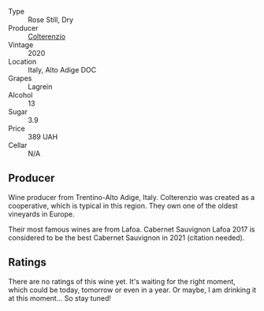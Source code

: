 #+attr_html: :class wine-main-image
[[file:/images/72/87f76a-ac95-4832-aedc-a5b0bb26aa17/2022-05-08-16-07-14-33618852-1F55-40E6-A2D6-7A31E4B21580-1-102-o@512.webp]]

- Type :: Rose Still, Dry
- Producer :: [[barberry:/producers/68c429e4-a95c-4c9f-ae5a-152d0f691864][Colterenzio]]
- Vintage :: 2020
- Location :: Italy, Alto Adige DOC
- Grapes :: Lagrein
- Alcohol :: 13
- Sugar :: 3.9
- Price :: 389 UAH
- Cellar :: N/A

** Producer

Wine producer from Trentino-Alto Adige, Italy. Colterenzio was created as a cooperative, which is typical in this region. They own one of the oldest vineyards in Europe.

Their most famous wines are from Lafoa. Cabernet Sauvignon Lafoa 2017 is considered to be the best Cabernet Sauvignon in 2021 (citation needed).

** Ratings

There are no ratings of this wine yet. It's waiting for the right moment, which could be today, tomorrow or even in a year. Or maybe, I am drinking it at this moment... So stay tuned!

